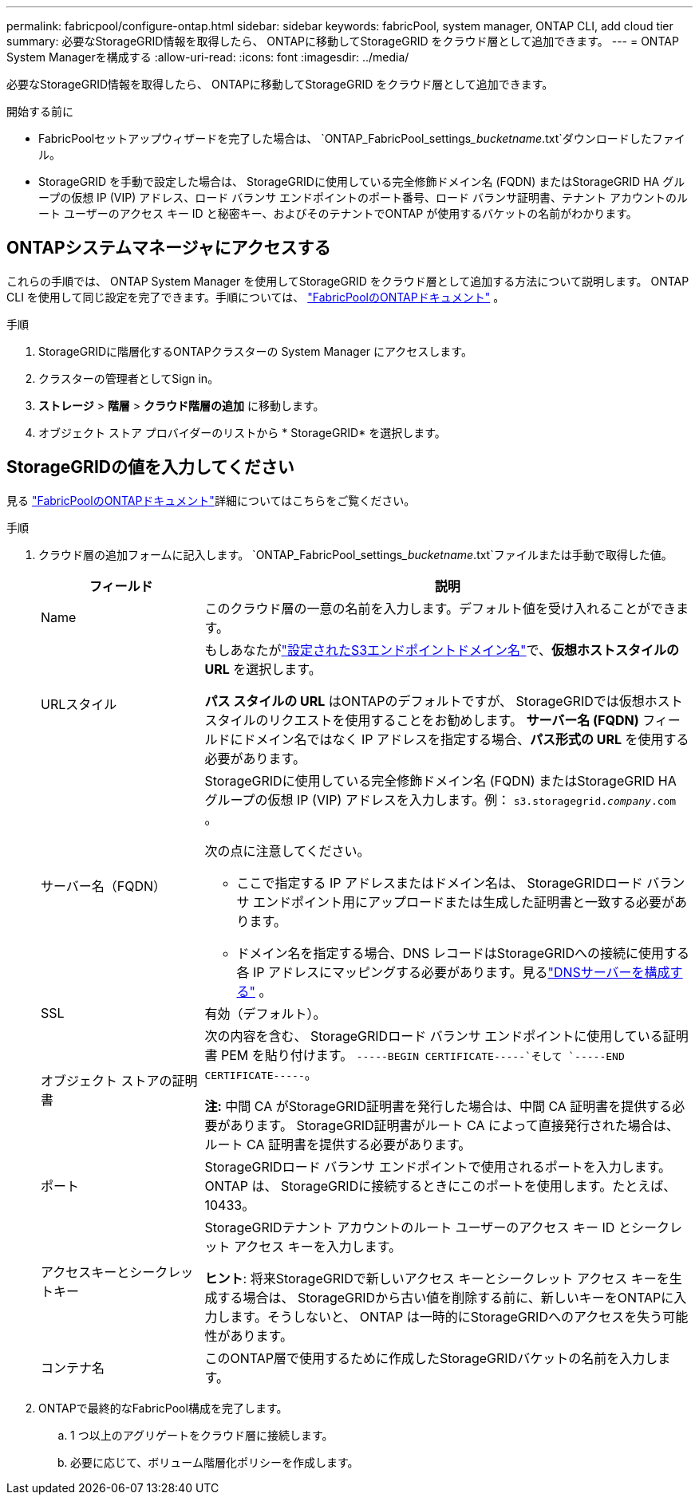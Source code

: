 ---
permalink: fabricpool/configure-ontap.html 
sidebar: sidebar 
keywords: fabricPool, system manager, ONTAP CLI, add cloud tier 
summary: 必要なStorageGRID情報を取得したら、 ONTAPに移動してStorageGRID をクラウド層として追加できます。 
---
= ONTAP System Managerを構成する
:allow-uri-read: 
:icons: font
:imagesdir: ../media/


[role="lead"]
必要なStorageGRID情報を取得したら、 ONTAPに移動してStorageGRID をクラウド層として追加できます。

.開始する前に
* FabricPoolセットアップウィザードを完了した場合は、 `ONTAP_FabricPool_settings___bucketname__.txt`ダウンロードしたファイル。
* StorageGRID を手動で設定した場合は、 StorageGRIDに使用している完全修飾ドメイン名 (FQDN) またはStorageGRID HA グループの仮想 IP (VIP) アドレス、ロード バランサ エンドポイントのポート番号、ロード バランサ証明書、テナント アカウントのルート ユーザーのアクセス キー ID と秘密キー、およびそのテナントでONTAP が使用するバケットの名前がわかります。




== ONTAPシステムマネージャにアクセスする

これらの手順では、 ONTAP System Manager を使用してStorageGRID をクラウド層として追加する方法について説明します。 ONTAP CLI を使用して同じ設定を完了できます。手順については、 https://docs.netapp.com/us-en/ontap/fabricpool/index.html["FabricPoolのONTAPドキュメント"^] 。

.手順
. StorageGRIDに階層化するONTAPクラスターの System Manager にアクセスします。
. クラスターの管理者としてSign in。
. *ストレージ* > *階層* > *クラウド階層の追加* に移動します。
. オブジェクト ストア プロバイダーのリストから * StorageGRID* を選択します。




== StorageGRIDの値を入力してください

見る https://docs.netapp.com/us-en/ontap/fabricpool/index.html["FabricPoolのONTAPドキュメント"^]詳細についてはこちらをご覧ください。

.手順
. クラウド層の追加フォームに記入します。 `ONTAP_FabricPool_settings___bucketname__.txt`ファイルまたは手動で取得した値。
+
[cols="1a,3a"]
|===
| フィールド | 説明 


 a| 
Name
 a| 
このクラウド層の一意の名前を入力します。デフォルト値を受け入れることができます。



 a| 
URLスタイル
 a| 
もしあなたがlink:../admin/configuring-s3-api-endpoint-domain-names.html["設定されたS3エンドポイントドメイン名"]で、*仮想ホストスタイルの URL* を選択します。

*パス スタイルの URL* はONTAPのデフォルトですが、 StorageGRIDでは仮想ホスト スタイルのリクエストを使用することをお勧めします。  *サーバー名 (FQDN)* フィールドにドメイン名ではなく IP アドレスを指定する場合、*パス形式の URL* を使用する必要があります。



 a| 
サーバー名（FQDN）
 a| 
StorageGRIDに使用している完全修飾ドメイン名 (FQDN) またはStorageGRID HA グループの仮想 IP (VIP) アドレスを入力します。例：  `s3.storagegrid.__company__.com` 。

次の点に注意してください。

** ここで指定する IP アドレスまたはドメイン名は、 StorageGRIDロード バランサ エンドポイント用にアップロードまたは生成した証明書と一致する必要があります。
** ドメイン名を指定する場合、DNS レコードはStorageGRIDへの接続に使用する各 IP アドレスにマッピングする必要があります。見るlink:configure-dns-server.html["DNSサーバーを構成する"] 。




 a| 
SSL
 a| 
有効（デフォルト）。



 a| 
オブジェクト ストアの証明書
 a| 
次の内容を含む、 StorageGRIDロード バランサ エンドポイントに使用している証明書 PEM を貼り付けます。
`-----BEGIN CERTIFICATE-----`そして `-----END CERTIFICATE-----`。

*注:* 中間 CA がStorageGRID証明書を発行した場合は、中間 CA 証明書を提供する必要があります。  StorageGRID証明書がルート CA によって直接発行された場合は、ルート CA 証明書を提供する必要があります。



 a| 
ポート
 a| 
StorageGRIDロード バランサ エンドポイントで使用されるポートを入力します。 ONTAP は、 StorageGRIDに接続するときにこのポートを使用します。たとえば、10433。



 a| 
アクセスキーとシークレットキー
 a| 
StorageGRIDテナント アカウントのルート ユーザーのアクセス キー ID とシークレット アクセス キーを入力します。

*ヒント*: 将来StorageGRIDで新しいアクセス キーとシークレット アクセス キーを生成する場合は、 StorageGRIDから古い値を削除する前に、新しいキーをONTAPに入力します。そうしないと、 ONTAP は一時的にStorageGRIDへのアクセスを失う可能性があります。



 a| 
コンテナ名
 a| 
このONTAP層で使用するために作成したStorageGRIDバケットの名前を入力します。

|===
. ONTAPで最終的なFabricPool構成を完了します。
+
.. 1 つ以上のアグリゲートをクラウド層に接続します。
.. 必要に応じて、ボリューム階層化ポリシーを作成します。



